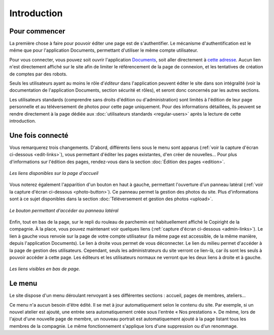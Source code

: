 Introduction
============

Pour commencer
--------------

La première chose à faire pour pouvoir éditer une page est de s'authentifier.
Le mécanisme d'authentification est le même que pour l'application Documents,
permettant d'utiliser le même compte utilisateur.

Pour vous connecter, vous pouvez soit ouvrir l'application
`Documents <http://www.compagniefranchedukhatovar.fr/documents>`_, soit aller
directement à `cette adresse <http://www.compagniefranchedukhatovar.fr/login>`_.
Aucun lien n'est directement affiché sur le site afin de limiter le référencement
de la page de connexion, et les tentatives de création de comptes par des robots.

Seuls les utilisateurs ayant au moins le rôle d'*éditeur* dans l'application
peuvent éditer le site dans son intégralité (voir la documentation de
l'application Documents, section sécurité et rôles), et seront donc concernés
par les autres sections.

Les utilisateurs standards (comprendre sans droits d'édition ou d'administration)
sont limités à l'édition de leur page personnelle
et au téléversement de photos pour cette page uniquement. Pour des informations
détaillées, ils peuvent se rendre directement à la page dédiée aux
:doc:`utilisateurs standards <regular-users>` après la lecture de cette introduction.

Une fois connecté
-----------------

Vous remarquerez trois changements. D'abord, différents liens
sous le menu sont apparus (:ref:`voir la capture d'écran ci-dessous <edit-links>`),
vous permettant d'éditer les pages existantes, d'en créer de nouvelles… Pour
plus d'informations sur l'édition des pages, rendez-vous dans la section
:doc:`Édition des pages <edition>`.

.. _edit-links:
.. figure:: images/edit-links.jpg
   :align: center


   *Les liens disponibles sur la page d'accueil*

Vous noterez également l'apparition d'un bouton en haut à gauche, permettant
l'ouverture d'un panneau latéral (:ref:`voir la capture d'écran ci-dessous <photo-button>`).
Ce panneau permet la gestion des photos du site. Plus d'informations sont à ce
sujet disponibles dans la section :doc:`Téléversement et gestion des photos <upload>`.

.. _photo-button:
.. figure:: images/photo-button.jpg
   :align: center

   *Le bouton permettant d'accéder au panneau latéral*

Enfin, tout en bas de la page, sur le repli du rouleau de parchemin est
habituellement affiché le Copiright de la compagnie. À la place, vous pouvez
maintenant voir quelques liens (:ref:`capture d'écran ci-dessous <admin-links>`).
Le lien à gauche vous renvoie sur la page de votre compte utilisateur (la même
page est accessible, de la même manière, depuis l'application Documents). Le
lien à droite vous permet de vous déconnecter. Le lien du milieu permet
d'accéder à la page de gestion des utilisateurs. Cependant, seuls les
administrateurs du site verront ce lien-là, car ils sont les seuls à pouvoir
accéder à cette page. Les éditeurs et les utilisateurs normaux ne verront que
les deux liens à droite et à gauche.

.. _admin-links:
.. figure:: images/admin-links.jpg
   :align: center

   *Les liens visibles en bas de page.*

Le menu
-------

Le site dispose d'un menu déroulant renvoyant à ses différentes sections :
accueil, pages de membres, ateliers…

Ce menu n'a aucun besoin d'être édité. Il se met à jour automatiquement selon le
contenu du site. Par exemple, si un nouvel atelier est ajouté, une entrée sera
automatiquement créée sous l'entrée « Nos prestations ». De même, lors de l'ajout
d'une nouvelle page de membre, un nouveau portrait est automatiquement ajouté
à la page listant tous les membres de la compagnie. Le même fonctionnement
s'applique lors d'une suppression ou d'un renommage.
